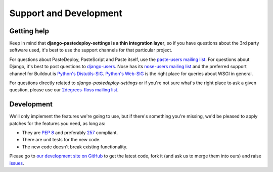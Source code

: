 =======================
Support and Development
=======================

Getting help
============

Keep in mind that **django-pastedeploy-settings is a thin integration layer**,
so if you have questions about the 3rd party software used, it's best to use
the support channels for that particular project.

For questions about PasteDeploy, PasteScript and Paste itself,
use the `paste-users mailing list
<http://groups.google.com/group/paste-users>`_. For questions about Django,
it's best to post questions to `django-users
<https://groups.google.com/forum/#!forum/django-users>`_. Nose has its
`nose-users mailing list <http://groups.google.com/group/nose-users>`_ and the
preferred support channel for Buildout is `Python's Distutils-SIG
<http://mail.python.org/mailman/listinfo/distutils-sig>`_. `Python's Web-SIG
<http://mail.python.org/mailman/listinfo/web-sig>`_ is the right place for
queries about WSGI in general.

For questions directly related to *django-pastedeploy-settings* or if you're
not sure what's the right place to ask a given question, please use our
`2degrees-floss mailing list <http://groups.google.com/group/2degrees-floss/>`_.


Development
===========

We'll only implement the features we're going to use, but if there's something
you're missing, we'd be pleased to apply patches for the features you need, as
long as:

- They are `PEP 8 <http://www.python.org/dev/peps/pep-0008/>`_ and preferably
  `257 <http://www.python.org/dev/peps/pep-0257/>`_ compliant.
- There are unit tests for the new code.
- The new code doesn't break existing functionality.

Please go to `our development site on GitHub
<https://github.com/2degrees/django-pastedeploy-settings/>`_ to get the 
latest code, fork it (and ask us to merge them into ours) and raise
`issues <https://github.com/2degrees/django-pastedeploy-settings/issues/>`_.
